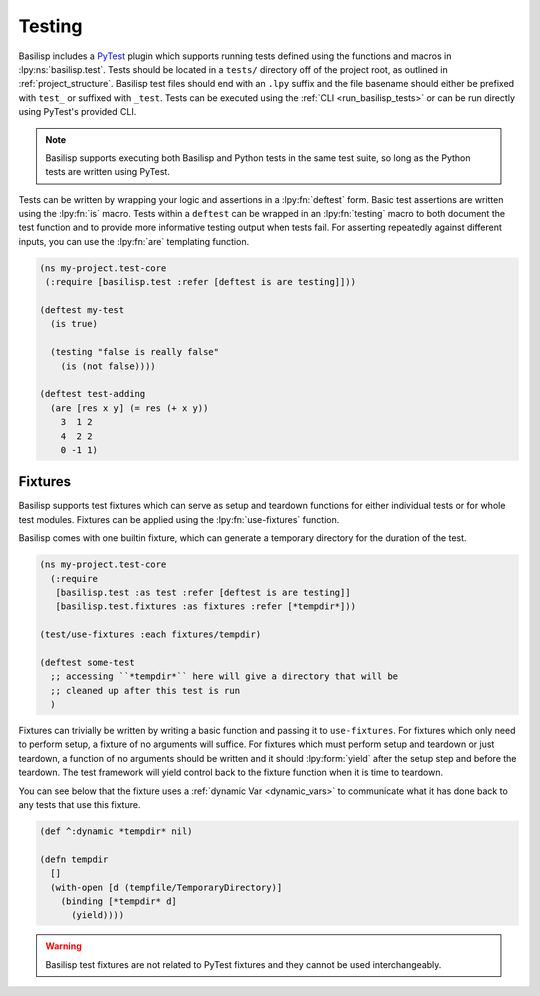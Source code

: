 .. _testing:

Testing
=======

.. lpy:currentns:: basilisp.test

Basilisp includes a `PyTest <https://docs.pytest.org/>`_ plugin which supports running tests defined using the functions and macros in :lpy:ns:`basilisp.test`.
Tests should be located in a ``tests/`` directory off of the project root, as outlined in :ref:`project_structure`.
Basilisp test files should end with an ``.lpy`` suffix and the file basename should either be prefixed with ``test_`` or suffixed with ``_test``.
Tests can be executed using the :ref:`CLI <run_basilisp_tests>` or can be run directly using PyTest's provided CLI.

.. note::

   Basilisp supports executing both Basilisp and Python tests in the same test suite, so long as the Python tests are written using PyTest.

Tests can be written by wrapping your logic and assertions in a :lpy:fn:`deftest` form.
Basic test assertions are written using the :lpy:fn:`is` macro.
Tests within a ``deftest`` can be wrapped in an :lpy:fn:`testing` macro to both document the test function and to provide more informative testing output when tests fail.
For asserting repeatedly against different inputs, you can use the :lpy:fn:`are` templating function.

.. code-block:: clojure

   (ns my-project.test-core
    (:require [basilisp.test :refer [deftest is are testing]]))

   (deftest my-test
     (is true)

     (testing "false is really false"
       (is (not false))))

   (deftest test-adding
     (are [res x y] (= res (+ x y))
       3  1 2
       4  2 2
       0 -1 1)

.. _test_fixtures:

Fixtures
--------

Basilisp supports test fixtures which can serve as setup and teardown functions for either individual tests or for whole test modules.
Fixtures can be applied using the :lpy:fn:`use-fixtures` function.

Basilisp comes with one builtin fixture, which can generate a temporary directory for the duration of the test.

.. code-block:: clojure

   (ns my-project.test-core
     (:require
      [basilisp.test :as test :refer [deftest is are testing]]
      [basilisp.test.fixtures :as fixtures :refer [*tempdir*]))

   (test/use-fixtures :each fixtures/tempdir)

   (deftest some-test
     ;; accessing ``*tempdir*`` here will give a directory that will be
     ;; cleaned up after this test is run
     )

Fixtures can trivially be written by writing a basic function and passing it to ``use-fixtures``.
For fixtures which only need to perform setup, a fixture of no arguments will suffice.
For fixtures which must perform setup and teardown or just teardown, a function of no arguments should be written and it should :lpy:form:`yield` after the setup step and before the teardown.
The test framework will yield control back to the fixture function when it is time to teardown.

You can see below that the fixture uses a :ref:`dynamic Var <dynamic_vars>` to communicate what it has done back to any tests that use this fixture.

.. code-block::

   (def ^:dynamic *tempdir* nil)

   (defn tempdir
     []
     (with-open [d (tempfile/TemporaryDirectory)]
       (binding [*tempdir* d]
         (yield))))

.. warning::

   Basilisp test fixtures are not related to PyTest fixtures and they cannot be used interchangeably.